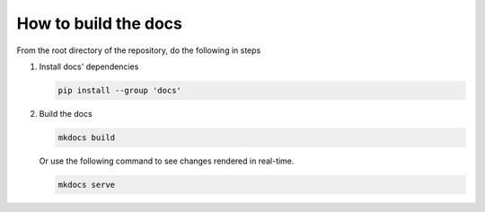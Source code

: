 How to build the docs
=====================

From the root directory of the repository, do the following in steps

1. Install docs' dependencies

   .. code-block:: text

       pip install --group 'docs'


2. Build the docs

   .. code-block:: text

       mkdocs build

   Or use the following command to see changes rendered in real-time.

   .. code-block:: text

       mkdocs serve
